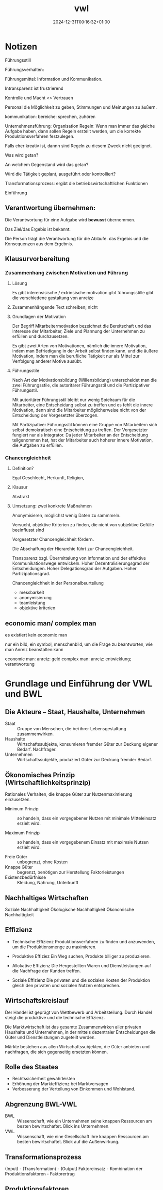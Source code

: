 #+title: vwl
#+date: 2024-12-31T00:16:32+01:00
# do not add toc for espeak
# do not add numbering for headings
#+options: num:nil
#+options: ':nil *:t -:t ::t <:t H:3 \n:nil ^:t arch:headline
#+options: author:t broken-links:nil c:nil creator:nil
#+options: d:(not "LOGBOOK") date:t e:t email:nil f:t inline:t num:t
#+options: p:nil pri:nil prop:nil stat:t tags:t tasks:t tex:t
#+options: timestamp:nil title:nil toc:nil todo:t |:t
#+options: html-link-use-abs-url:nil html-postamble:nil
#+options: html-preamble:nil html-scripts:nil html-style:nil
#+options: html5-fancy:nil tex:t

* Notizen
Führungsstill

Führungsverhalten:

Führungsmittel: Information und Kommunikation.

Intransparenz ist frustrierend

Kontrolle und Macht <> Vertrauen

Personal die Möglichkeit zu geben, Stimmungen und Meinungen zu äußern.

kommunikation: bereiche:  sprechen, zuhören

Unternehmensführung: Organisation
Regeln: Wenn man immer das gleiche Aufgabe haben, dann sollen Regeln
erstellt werden, um die korrekte Produktionsverfahren festzulegen.

Falls eher kreativ ist, dannn sind Regeln zu diesem  Zweck nicht
geeignet.

Was wird getan?

An welchem Gegenstand wird das getan?

Wird die Tätigkeit geplant, ausgeführt oder kontrolliert?

Transformationsprozess: ergibt die betriebswirtschaftlichen Funktionen

Einführung

** Verantwortung übernehmen:

Die Verantwortung für eine Aufgabe wird *bewusst* übernommen.

Das Ziel/das Ergebis ist bekannt.

Die Person trägt die Verantwortung für die Abläufe. das Ergebis und
die Konsequenzen aus dem Ergebnis.

** Klausurvorbereitung
*** Zusammenhang zwischen Motivation und Führung
**** Lösung
Es gibt interensisische / extrinsische motivation
gibt führungsstille
gibt die verschiedene gestaltung von anreize

**** Zusammenhängende Text schreiben; nicht 
**** Grundlagen der Motivation
Der Begriff Mitarbeitermotivation bezeichnet die Bereitschaft und das
Interesse der Mitarbeiter, Ziele und Plannung der Unternehmen zu
erfüllen und durchzusetzen.

Es gibt zwei Arten von Motivationen, nämlich die innere Motivation,
indem man Befriedigung in der Arbeit selbst finden kann, und die
äußere Motivation, indem man die berufliche Tätigkeit nur als Mittel
zur Verfolgung anderer Motive ausübt.

**** Führungsstile
Nach Art der Motivationsbildung (Willensbildung) unterscheidet man die
zwei Führungsstile, die autoritärer Führungsstil und die
Partizipativer Führungsstil.

Mit autoritärer Führungsstil bleibt nur wenig Spielraum für die
Mitarbeiter, eine Entscheidung selbst zu treffen und es fehlt die innere
Motivation, denn sind die Mitarbeiter möglicherweise nicht von der
Entscheidung der Vorgesetzter überzogen.

Mit Partizipativer Führungsstil können eine Gruppe von Mitarbeitern
sich selbst demokratisch eine Entscheidung zu treffen.  Der
Vorgesetzter fungiert nur als Integrator.  Da jeder Mitarbeiter an der
Entscheidung teilgenommen hat, hat der Mitarbeiter auch hoherer innere
Motivation, die Aufgaben zu erfüllen.

*** Chancengleichheit
**** Definition?
Egal Geschlecht, Herkunft, Religion,
**** Klausur
Abstrakt
**** Umsetzung: zwei konkrete Maßnahmen
Anonymisieren, möglichst wenig Daten zu sammmeln.

Versucht, objektive Kriterien zu finden, die nicht von subjektive
Gefülle beeinflusst sind

Vorgesetzter Chancengleichheit fördern.

Die Abschaffung der Hierarchie führt zur Chancengleichheit.

Transparenz bzgl. Übermittelung von Information und der
effektive Kommunikationswege entwickeln.  
Hoher Dezentralisierungsgrad der Entscheidungen.
Hoher Delegationsgrad der Aufgaben.
Hoher Partizipationsgrad.


Chancengleichheit in der Personalbeurteilung
- messbarkeit
- anonymisierung
- teamleistung
- objektive kriterien

** economic man/ complex man
es existiert kein economic man

nur ein bild, ein symbol, menschenbild, um die Frage zu beantworten,
wie man Anreiz beanstalten kann

economic man: anreiz: geld
complex  man: anreiz: entwicklung; verantwortung

* Grundlage und Einführung der VWL und BWL
** Die Akteure -- Staat, Haushalte, Unternehmen
- Staat :: Gruppe von Menschen, die bei ihrer Lebensgestaltung zusammenwirken.
- Haushalte :: Wirtschaftssubjekte, konsumieren fremder Güter zur
  Deckung eigener Bedarf.  Nachfrager.
- Unternehmen :: Wirtschaftssubjekte, produziert Güter zur Deckung fremder Bedarf.

** Ökonomisches Prinzip (Wirtschaftlichkeitsprinzip)
Rationales Verhalten, die knappe Güter zur Nutzenmaximierung
einzusetzen.

- Minimum Prinzip :: so handeln, dass ein vorgegebener Nutzen mit
  minimale Mitteleinsatz erzielt wird.

- Maximum Prinzip :: so handeln, dass ein vorgegebenem Einsatz mit
  maximale Nutzen erzielt wird.

- Freie Güter :: unbegrenzt, ohne Kosten
- Knappe Güter :: begrenzt, benötigen zur Herstellung Faktorleistungen
- Existenzbedürfnisse :: Kleidung, Nahrung, Unterkunft

** Nachhaltiges Wirtschaften
Soziale Nachhaltigkeit
Ökologische Nachhaltigkeit
Ökonomische Nachhaltigkeit
** Effizienz
- Technische Effizienz
  Produktionsverfahren zu finden und anzuwenden, um die
  Produktionsmenge zu maximieren.

- Produktive Effiziez
  Ein Weg suchen,  Produkte billiger zu produzieren.

- Allokative Effizienz
  Die Hergestellten Waren und Dienstleistungen auf die Nachfrage der
  Kunden treffen.

- Soziale Effizienz
  Die privaten und die
  sozialen Kosten der Produktion gleich den privaten und sozialen
  Nutzen entsprechen.

** Wirtschaftskreislauf
Der Handel ist geprägt von Wettbewerb und Arbeitsteilung.  Durch
Handel steigt die produktive und die technische Effizienz.

Die Marktwirtschaft ist das gesamte Zusammenwirken aller privaten
Haushalte und Unternehmen, in der mittels dezentraler Entscheidungen
die Güter und Dienstleistungen zugeteilt werden.

Märkte bestehen aus allen Wirtschaftssubjekten, die Güter anbieten und
nachfragen, die sich gegenseitig ersetzten können.

** Rolle des Staates
- Rechtssicherheit gewährleisten
- Erhöhung der Markteffizienz bei Marktversagen
- Verbesserung der Verteilung von Einkommen und Wohlstand.

** Abgrenzung BWL-VWL
- BWL :: Wissenschaft, wie ein Unternehmen seine knappen Ressourcen am
  besten bewirtschaftet.  Blick ins Unternehmen.
- VWL :: Wissenschaft, wie eine Gesellschaft ihre knappen Ressourcen
  am besten bewirtschaftet.  Blick auf die Außenwirkung.

** Transformationsprozess
(Input) - (Transformation) - (Output)
Faktoreinsatz - Kombination der Produktionsfaktoren - Faktorertrag

** Produktionsfaktoren
Beispiel sind: Natürlichen Ressourcen der Erde; Menschliche
Arbeitskraft; Kapital; Unternehmerische Leistung (Riskoübernahme als
Voraussetzung für die Geschäftstätigkeit)

** Die Wertschöpfung
Die Wertschöpfung  ist die Differenz zwischen Inputkosten und dem
Verkaufspreis.  Die Wertschöpfung beinhaltet die monetäre Bewertung
des betrieblichen Transformationsprozesses.

** Die betriebliche Wertschöpfung steht zur Verteilung an
- Arbeitnehmeer erhalten ihren Lohn
- Kapitalgeber erhalten Zinsen
- Staat erhält Steuern
- Unternehmer erhält Gewinn

* Grundlagen der VWL
** VWL Graphik
a) und b) vollständig richtig! sehr gut!

Bei c) muss es unter 1) "Nachfrage sinkt" lauten, denn wie in der
Zeichnung zu sehen, verschiebt sich die Nachfragekurve. Der Begriff
"Nachfragemenge" würde bedeuten, dass es sich um eine Bewegung entlang
der Kurve handelt, was ja nicht der Fall ist. Stichpunkte ansonsten
richtig.

Graphik b) vollständig richtig.

* Konstitutive Entscheidungen
Konstitutive Entscheidungen sind einmalige/sehr seltene
Führungsentscheidungen von besonderer Bedeutung.
** Wahl der Rechtsform
In der Gründungsphase müssen viele Entscheidungen getroffen werden.

Alle Entscheidungen werden am obersten Ziel des Unternehmens
ausgerichtet (Gewinnmaximierung nach Steuern).

*** Kriterien
- Haftung
- Mindestkapital
- Leitungs- und Kontrollbefugnisse
- Gewinn- und Verlustbeteiligung
- Steuerbelastung
- Publizitätspflicht
- Kapitalbeschaffungsmöglichkeiten
- Mitbestimmung der Arbeitnehmer
*** Haftung
- Kann-Kaufmann.  Natürliche Person.  für Kleinstunternehmen ist die
  Eintragung ins Handelsregister freiwillig.
  Haftet für eingebrachtes Kapital und Privatvermögen.
 - Ist-Kaufmann.  Natürliche Person.
   Haftet für eingebrachtes Kapital und Privatvermögen.
 - Form-Kaufmann. Juristische Person.
   Haftet für eingebrachtes Kapital.
*** Rechtsformen des privaten Rechts
- Einzelunternehmung
- Gesellschaft
  - Genossenschaften
  - Kapitalgesellschaften: AG, GmbH
  - Personengesellschaften: GbR, OHG, KG, stille Gesellschaft



** Kooperation von Unternehmen
*** Ziele
Beschaffungsbereich; Produktionsbereich; Absatzbereich;
Finanzierungsbereich; Steuerliche
*** Arten
Kooperation (Konsortien, Kartelle, Interessengemeinschaften); Konzentration (Fusion)
** Liquidation
Die Liquidation ist die Auflösung eines Unternehmens durch
Einzelveräußerung aller Vermögensgegenstände.

*** Freiwillig
Erfüllung des Betriebszwecks oder Beschluss der Gesellschafter
1. Abwicklungsbeschluss
2. Durchführung der Abwicklung
*** Zwangsweise
Zahlungsunfähigkeit, Überschuldung.
Insolvenzverfahren.
** Insolvenzverfahren
Rechte und Pflichten des
- Schuldners
- Insolvenzverwalters
- Gläubigerversammlung
- Insolvenzgerichts
* Unternehmensführung
** Motivation und Führung
Einordnung: innerhalb eines Unternehmens wird das Effizienzdifizit im
Formen des Nicht-Wollens durch Motivation gelöst.
(Effizienzdifizit: Nicht-Wollen)-(Motivation)

Motivation besteht darin, Bedürfnisse der Mitarbeiter zu befriedigen.
Die Führung existiert als Ausgleich zwischen den Sachzwängen und den
Bedürfnissen der Mitarbeiter.

UN-Nachhaltigkeitsziel: Menschenwürdige Arbeit und Wirtschaftswachstum.

*** Menschenbild: Complex-Man
Bedürfnis nach Selbstverwirklichung und psychologischem Wachstum.
Entlohnung und soziale Rahmenbedingung als Voraussetzung.

Schlussfolgerung: Die intrinsische Motivation aus der Aufgabe führt zu
hoher Arbeitsleistung.
*** Intrinsische-Extrinsische Motivation
Intrinsische Motivation: Mensch handelt in dem Bestreben, etwas um
seiner selbst willen zu tun.  Man findet Befriedigung in der Arbeit
selbst.  Hat langfristige Wirkungsdauer.

Extrinsische Motivation: Beweggründe liegen außerhalb der eigenen
Handlung.  Man findet Befriedigung nicht in der Arbeit selbst, sondern
in der Folgen der Arbeit.  Hat kurzfristige Wirkungsdauer.
*** Anreizgestaltung
Anreizgestaltung umfasst das Anbieten und Abstimmen von mehreren
Anreizen, welche erwünschete Verhaltensweisen auslösen und
unerwünschte Verhaltensweisen zurückdrängen.

Materielle Anreize: Positive: Direktvergütung, Erfolgsbeteiligung;
Negative: Gehaltskürzung

Immaterielle Anreize: Positive: Sicherheit, Aufstieg; Negative: Tadel,
Restriktion
*** Headship und Leadership
Headship ist nur eine formale Weisung.  Headship ist nicht
notwendigerweise sozial von Mitgliedern akzeptiert.  Leadership
bedeutet hingegen soziale Akzeptanz.

Führung, Zielrichtung: Koordinationsfunktion: Mitglieder koordinieren,
um Ziele zu erreichen.
Führung, Kohäsionsfunktion: Zusammenhalt der Mitglieder.

*** Führungsstil
Kriterium: Arten der Willensbildung.

Autoritärer Führungsstil, Aufgabeorientiert, der Vorgesetzter
hat großer Entscheidungsspielraum.

Partizipativer Führungsstil, Personalorientiert, der Mitarbeiter hat
großer Spielraum.

Die Wahl des Führungsstils ist abhängig von objektiven- (Aufgabe
selbst, Organisationsstruktur) und subjektiven-  (Temperament des
Vorgesetzten, Fähigkeit der Mitarbeiter) Gegebenheiten.

*** Führungsverhalten
Taktik der Willendurchsetzung: von Befehl bis Überzeugung
Partizipation: die Mitarbeiter beeinflussen den Vorgesetzten.
Kontrolle: Verhaltenskontrolle, Ergebniskontrolle.
*** Führungsmittel
Information über das Personal, an das Personal, von dem Personal

Kommunikation Gespräche, Besprechungen, Konferenzen, Verhandlungen
** Organisation
Organisation ist der Versuch, die betriebliche Leistungserstellung und die
Leistungsverwertung so zu strukturieren, dass die Effizienzverluste
auf der Ausführungsebene minimiert werden.

*** Regeln und Flexibilität
Je mehr Regeln, desto weniger Raum für spontane Handlungsweisen im
Leistungsprozess.  Regeln macht dort Sinn, wo sich Aufgaben häufig in
gleicher Weise wiederholen.  Je variabler und unterschiedlicher die
Tätigkeiten sind, desto weniger Regeln.

Regeln-Standardisierung für gleichartige Fälle

Flexibilität für komplexen und veränderlichen Aufgaben

*** Unter und Überorganisation
Organisation ist optimal (Eopt), wenn alle gleichartigen und regelmäßig
auftretenden Tätigkeiten geregelt sind.  In diesem Fall ist der
Rationalisierungsgrad optimal (Ropt.)

Werden zu viele unregelmäßige Aufgabe geregelt, oder zu wenig
regelmäßige Aufgabe geregelt, dann liegt über-unter organisation vor.

*** Organisatorische Gestaltungsfelder
besteht aus Aufgabenanalyse und Aufgabensynthese.

*** Organisationsform
Funktional, Gliederung der zweiten Ebene nach Funktionen.
Divisionale, Gliederung der zweiten Ebene in autonome Bereiche.
Matrix, Gliederung nach Funktionen wird von produktorientierten
Struktur überlagert.

*** Leitungsstruktur
Einliniensystem
Mehrliniensystem
Stabliniensystem
*** Macht
Es bedarf eines Systems der Machtausübung, damit die Aufgaben erfüllt
werden.
- Sanktionsmacht :: Der Personal soll durch Machteinsatz beeinflusst
  werden, die entsprechende Belohnung anstreben bzw. Bestrafung fürchten.
- Expertenmacht :: Der Personal hat Expertenmacht, wenn
  der Personal innerhalb einer sozialen Beziehung relevantes Wissen
  oder relevantes Fähigkeiten zugeschrieben wird.  Achtung, die
  Zuschreibung ist wichtiger als die tatsächliche Fähigkeiten.
- Informationsmacht :: Kontrolle über die Nutzung und Verteilung von
  Informationen, die für andere Personen wichtig sind.
- Identifikationsmacht :: Sie beruht auf einer Vorbildfunktion des
  Mächtigen oder der Mächtigen, der es nachzueifern gilt. Dadurch,
  dass die Mitarbeiter sich mit dem Vorgesetzten identifizieren und
  ihm oder ihr gefallen möchten, hat das Vorbild Einfluss auf die
  Mitarbeiter.
- Einflusssysteme :: Netzwerke, die den persönlichen
  Handlungsspielraum der Organisationsmitglieder erweitern.
*** Agilität
Agilität: Fähigkeit eines Unternehmens, sich kontinuierlich an ihre
komplexe, dznamische und unsichere Umwelt anzupassen.

Mitarbeiterorientierung, Kundenorientierung, Iterative Prozesse,
Vertrauen, Offene Kritik, Kommunikation
*** Agilität, Scrum Methode
*** Dimensionen der agile Organisation
- Strategische Dimension
  Outside-in Denkweise. Der Kunde steht im Mittelpunkt des Interesses, Denkens und Handelns.
  Die Strategie wird auf den Kunden ausgerichtet.

  Außerdem ist ihre Aufgabe, Rahmenbedingungne zu schaffen, die
  selbstorganisiertes und selbstverantwortliches Arbeiten der
  Mitarbeiter und Teams gewährleisten.

  Strategie-Entwicklungsprozess
  ist stark partizipativ, Transparenz wird gefördert.
- Strukturell
  Die Organisation orientiert sich nicht mehr an vergangenen
  Hierarchien, sondern ist kundenzentriert und in einem Peach-Modell
  organisiert und strukturiert.
- Prozessual
  Das gesamte Unternehmen arbeitet nach agilen Prinzipien und lebt die
  eigenen Przesse konsequent auf agile Art und Weise.  Der Kunde wird
  in die Prozesse eingebunden und die Teams übernehmen Verantwortung
  gegenüber dem Kunden.
- Führung
  Agile Führung besteht aus verteilte Führung und empowered
  Leadership.

  Verteilter Führung ist die Verteilung von Führungsaufgaben auf
  mehrere Schultern gemäß der agilen Logik.

  Empowered Leadership bedeutet die Ermächtigung der Mitarbeiter,
  bestimmte Dinge selbst entscheiden zu können und stärker
  selbstverantwortlich handeln zu dürfen.
- HR-Instrumente
  Die HR-Instrumente dient der agilen Organisation zum Katalysator der
  Transformation und Weiterentwicklung der Organisation.

  In agilen Organisationen stellen die Teams selbst fest, ob Bedarf
  nach einer neuen Kollegen besteht und sucht nach diesen.
- Kulturell
  In agilen Organisation herrscht Vertrauen.  Das Management vertraut
  den operativen Teams, selbstorganisiert zu sein und Verantwortung zu
  übernehmen.  Mitarbeiter kann ohne Budgetbegrenzungen um ihre eigene
  Weiterbildung kümmern.  Vertrauen ersetzt viele Regeln und Richtlinien.

*** Agiles Management
Pro: schnelle, flexible Anpassung.  Kundeninteresse werden stark
vertreten.
Contra:  hohe Kommunikationsanforderungen. Überlastung im Team.  Es
entsteht Konflikte durch Abbau von Machthierarchien.
** Personal
Personalwirtschaft, zielorientierte Einsatz von Personal.

Personal, zur Aufgabenerfüllung in Organisationen beschäftigte Menschen.

*** Ziele der Personalwirtschaft
Wirtschaftliche Ziele: das Unternehmen mit best geeigneten Mitarbeiter
unter Berücksichtigung des Ökonomischen Prinzips besorgen.

Soziale Ziele: die Arbeitsumstände bestmöglich für Mitarbeiterinnen
gestalten.

Insgesamt wird durch Personalwirtschaft eine harmonischen Beziehung
zwischen den Zielen des Unternehmens und den Interessen der
Mitarbeiter hergestellt.

*** Aufgaben der Personalwirtschaft
**** Bereitstellung von Personal
**** Personalbedarf erkennen
orientiert sich an den Quantität, Qualifikation, Zeitpunkt, Ort
**** Personalbeschaffung
Extern, oder Intern.

**** Intere Personalbeschaffung, Vor- und Nachteile
Vorteile: Motivierung durch Aufstiegschancen, Besseres Betriebsklima,
Geringeres Risiko, Geschwindigkeit, Geringe Beschaffungskosten, Kurze
Einarbeitungszeit

Nachteile: keine neuen Ideen durch neue Mitarbeitern, Geringe Auswahl,
Demotivation, Rivalität.

**** Personalbeurteilung
Bild über Fähigkeiten und Potenziale des Mitarbeiters bilden.

Leistungsbeurteilung (vergangenheitsbezogen), Potenzialbeurteilung
(zukunftsorientiert)

**** Entwicklung von Personal

Motivationsfunktion, Versorgungsfunktion, Abstimmungsfunktion.

Die Bereitstellung von Personalien (Beschaffung, Einsatz, Freisetzung,
Beurteilung)

Die Entwicklung von Personal (Weiterbildung)

* Leistungsbereich
** Beschaffung
*** Beschaffungsziele
Beschaffungsziele: Sachziele, richtige Qualität, Preis, Zeit, Ort,
Menge;

Formalziele: Wirtschaftlichkeit

Nebenziele: Sicherheitsstreben, Liquidität, Lieferant, Ökologische
Zielsetzung
*** Grundsatzentscheidungen
Bestellungzeitpunkt.  Lieferantenauswahl.  Lieferantenpolitik.
*** Qualitätsmanagement
Gute Anforderungserfüllung; Gebrauchstauglichkeit;
Funktionstüchtigkeit; Lange Haltbarkeit; Zuverlässigkeit.

Qualitätsmanagement für Sachleistungen: vorgegebener
Qualitätsforderung sichern.  Gewährleistungs- und
Produkthaftungsansprüche gegenüber den Lieferanten.  Kostengünstig.

für Dienstleistung: Flexibilität, Kooperation, Vertrauen.

*** Beschaffungsmanagement
Supply Chain Management: Methoden und Instrumente zur Gestaltung und
Optimierung unternehmensinterner und -übergreifender Lieferketten
sowie der Kommunikation und Logistik zwischen Wertschöpfungpartnern.
** Produktion
*** Aufbauorganisation
Fertigungstypen werden bestimmt durch die Größe der einzelnen
Fertigungseinheiten und die Häufigkeit der Widerholung bestimmter
Produktionsvorgänge: Einzel-, Serien-, Sorten-, Massenfertigung.

Fertigungsverfahren zeigen auf, wie dei einzelnen Produktionsanlagen
angeordnet sind: Werkstatt-, Gruppen-, Fließ-fertigung
*** Ablauforganisation
** Absatz
Die zentrale Frage der Produktpolitik ist die Frage nach Form und Zeitpunkt von Programmänderungen.
Zur Beantwortung wird vielfach auf das Lebenszyklusmodell zurückgegriffen.

* Finanzbereich
Finanzierung ist die Bereitstellung von finanziellen Mitteln,

- zur Durchführung der betrieblichen Leistungserstellung und
  Leistungsverwertung,
- zur Vornahme bestimmter außerordentlicher finanztchnischer Vorgänge,
  z.B. Gründung, Umwandlung, Kapitalerhöhung, Sanierung,

Investition: ist die Verwendung finanzieller Mittel.  Eine heute
betätige Auszahlung ist mit der Erwartung einer höheren Einzahlung in
Zukunft verbunden.
** Finanzierungsarten
Innenfinanzierung: das Geld gehört dem Eigentümer
Außenfinanzierung: das Geld wird ausgeliehen
Eigenfinanzierung: Geld gehört dem Eigentümer
Fremdfinanzierung: Geld wird ausgeliehen
Innenfinanzierung, Eigenfinanzierung: Selbstfinanzierung
Innenfinanzierung, Fremdfinanzierung: eigengebildetes Fremdkapital
Außenfinanzierung, Eigenfinanzierung: Beteiligungsfinanzierung
Außenfinanzierung, Fremdfinanzierung: Kreditfinanzierung
** Eigen- und Fremdkapital
- Eigenkapital :: gesellschaftlicher Vertrag, Maximierung des
  Marktwerts  des Eigenkapital, keine Rückzahlung

- Fremdkapital :: schuldrechtlicher Vertrag, sichere Zins- und
  Tilgungszahlungen, hat Anspruch an Rückzahlung.

** Buchführung
- Planung :: Plan-Bilanz, Plan-GuV
- Durchführung :: Bilanz, GuV, Kostenrechnung
- Kontrolle :: Soll-Ist-Vergleich

Buchführung erfasst die Geschäfts- und Finanzbuchhaltung:
Außenbeziehung des Unternehmens und die Betriebsbuchführung: internen
Vorgänge.

** Grundsätze ordnungsgemäßer Buchführung
- Materielle Ordnungsmäßigkeit :: Richtigkeit und Vollständigkeit der Aufzeichnungen
- Formelle Ordnungsmäßigkeit :: Klarheit und Übersicherlichkeit der
  Aufzeichnungen, der Kaufmann ist zur doppelten Buchführung verpflichtet.

* Übung Angebot-Nachfrage
1. Käse als Komplementärgut von Wein, Preis von Wein steigt.
   Wirkung auf Käse-Markt

   Der Preis von Wein steigt, und Käse gilt als Komplementärgut von Wein.

   Der Nachfrage nach Käse sinkt von M0 zu M1 entlang des
   Preisniveaus.  Es besteht Angebotsüberhang von Käse.
   Preis sinkt von P0 zu P1.
   Nachfragemenge steigt von M1 zu M2.  Angebotsmenge sinkt von M0 zu M2.

2. Marktreaktion
   1. Olivenöl, falls Dürre in Südeuropa

      Der Preis von Olivenöl steigt von P0 zu P1.  Der Nachfrage nach
      Olivenöl sinkt von M0 zu M1 entlang des Preisniveaus.  Es
      besteht Angebotsüberhang.  Der Preis von Olivenöl sinkt von P1
      zu P2.  Der Nachfragemenge steigt von M1 zu M2.

   2. Zimmervermietung in London während des olympischen Spiele 2012

      Der Nachfrage nach Zwischenvermietung steigt von M0 zu M1
      entlang des Preisniveaus.  Es besteht Nachfrageüberhang.  Der
      Preis steigt von P0 zu P1.  Der Nachfragemenge sinkt von M1 zu
      M2.  Der Angebotsmenge steigt von M0 zu M2.

   3. Mundschutz während Pandemie

      Der Nachfrage nach Mundschutz steigt von M0 zu M1 entlang des
      Preisniveaus.  Es besteht Nachfrageüberhang.  Der Preis steigt
      von P0 zu P1.  Der Nachfragemenge sinkt von M1 zu M2.  Der
      Angebotsmenge steigt von M0 zu M2.
* Wiederholungsfragen
** 1. Fokus einer nachfrageorientierten Persoanlentwicklung
Der Mitarbeiter bestimmt, was und wie er lernen will.  Dies ist für
agiles Lernen notwendig.
** 2. Cafeteria-Vergütungssystem
Das Cafeteria-System ist ein Vergütungsmodell im Personalwesen. Der
Mitarbeiter wählt individuell Sozialleistungen des Unternehmens.
Dabei erhalten sie Punkte, welche infolge eingelöst werden können. Das
Ziel des Cafeteria-Systems ist es, die Arbeitsmotivation zu steigern.

** 3. Nachteile einer internen Personalbeschaffung
Vorteile: Motivierung durch Aufstiegschancen, Besseres Betriebsklima,
Geringeres Risiko, Geschwindigkeit, Geringe Beschaffungskosten, Kurze
Einarbeitungszeit

Nachteile: keine neuen Ideen durch neue Mitarbeitern, Geringe Auswahl,
Demotivation, Rivalität.
** 4. Ziele der Personalwirtschaft
Wirtschaftliche Ziele: das Unternehmen mit best geeigneten Mitarbeiter
unter Berücksichtigung des Ökonomischen Prinzips besorgen.

Soziale Ziele: die Arbeitsumstände bestmöglich für Mitarbeiterinnen
gestalten.

Insgesamt wird durch Personalwirtschaft eine harmonischen Beziehung
zwischen den Zielen des Unternehmens und den Interessen der
Mitarbeiter hergestellt.

** 5. Rechtsformen
- Einzelunternehmen:
  - persönlich und unbeschränkte Haftung mit Betriebs- und
    Privatvermögen.  Er tragt das Risiko alleine.

  - kein Mindestkapital gesetzlich vorgeschrieben

  - Der Einzelunternehmer hat alleine die Geschäftsführungsbefugnis
    (alleinige Entscheidungsgewalt) und Vertretungsbefugnis inne.

  - Gewinnverteilung:  alleine Anspruch auf Gewinn, muss auch den
    Verlust alleine tragen.

  - Kapitalbeschaffungsmöglichkeiten: nur durch Privateinlagen.

- Offene Handelsgesellschaft
  - persönliche Haftung mit Geschäftsvermögen und Privatvermögen

  - kein Mindestkapital

  - Leistung und Kontrollbefugnisse: mehrere Partner sind gleichberechtigt

  - Gewinn und Verlustbeteiligung: Vorzugsgewinnanteil von 4% seines
    Kapitalanteils, der Anteil über 4% wird pro Kopf verteilt.

  - keine externen Investoren

- Kommanditgesellschaft (KG)

  - besteht aus Komplementär (Unternehmer) und Kommanditist (Teilhaber)

  - Komplementär (Unternehmer) führen Geschäfte allein

  - Komplementär haftet mit Betriebs und Privatvermögen.  Kommanditist
    haftet nur mit ihre Einlage.

  - Gewinn wird unter Komplementär und Kommandist aufgeteilt.

  - Kapitalbeschaffung: begrentzt, nur Einlage der Kommandististen und Fremdkapital

- Aktiengesellschaft

  - Haftung: nur das Gesellschaftsvermögen

  - Mindestkapital: 50.000 €

  - Leitungs- und Kontrollbefugnisse: durch Aufsichtsrat beschränkt

  - GuV: richtet sich nach seinem Anteil an der AG bzw. am Grundkapital.

  - Kapitalbeschaffungsmöglichkeiten: Eigenkapital kann durch Aktien
    und Emissionen eingesammelt werden

- GmbH

  - Die Haftung beschränkt sich auf Betriebsvermögen

  - Mindestkapital 25000 Euro.

  - Leitungs- und Kontrolbefugnisse:  die Gesellschafter hat
    weitreichende Gestaltungsspielräume

  - GuV Verteilung: nach Geschäftsanteil

  - Kapitalbeschaffung: durch den Verkauf von Geschäftsanteilen an
    neue Gesellschafterinnen und Gesellschafter
** 6. Gemeinschaftsunternehmen
Unter Gemeinschaftsunternehmen versteht man
die Kooperation von mindestens zwei Unternehmen, die sonst unabhängig
voneinander agieren.

Die dahinterstehenden Gesellschaften selbst
bleiben im Rahmen eines Joint Ventures rechtlich und wirtschaftlich
eigenständig.

Die Zusammenarbeit ist in der Regel langfristig angelegt
und dient unter anderem dazu Märkte, Vermögenswerte (insbesondere auch
geistiges Eigentum) und Know-How zu teilen, gemeinsame Projekte
durchzuführen und von den Synergieeffekten zu profitieren, aber auch
um Risiken zwischen den beteiligten Unternehmen zu teilen.
** 7. Risikodiversifikation durch Unternehmenskooperation
Bei komplementären Kooperationsbeziehungen wird das Risiko
diversifiziert, indem es duch die Kooperation zusätzliches Know-How
und Informationen generiert.
** 8. Was ist die Konjunktur und wie wird sie gemessen
Konjunktur ist die gesamtwirtschaftlichen Auslastung des Produktionspotentials.
Der Produktionsrückgang ist mit einem Anstieg der Arbeitslosigkeit verknüpft.

Indikator: Bruttoinlandsprodukt.  BIP ist der Marktwert aller für den
Endverbrauch bestimmten Waren und Dienstleistungen, die in einem Land
in einem bestimmten Zeitabschnitt hergestellt werden.

Detailiert?

** 9. Was ist die Inflation und wie wird sie gemessen
Die Inflation bezeichnet den Anstieg des Preisniveaus und bringt eine
Geldentwertung mit sich.

Die Inflationsrate wird anhand der Inflationsrate ermittelt.
** 10. Arbeitslosenquote und Erwerbslosenquote
Erwerbslos: egal, ob eine Person bei einer Arbeitsagentur als
arbeitslos gemeldet oder nicht.  Aber eine Tätigkeit
von weniger als 15 Wochenstunden gilt als Erwerbstätige.

Diese Abgrenzung folgt dem Labour-Force-Konzept der ILO (International
Labor Organisation).

Arbeitslos: bei einer Arbeitsagentur gemeldet, inklusiv eine Tätigkeit
von weniger als 15 Wochenstunden.

** 11. Definition von Erwerbslosigkeit
Personen ohne Erwerbstätigkeit im Alter von 15 bis 74 Jahren, die sich
in den letzten vier Wochen aktiv um eine Arbeitsstelle bemüht haben
und sofort, d.h. innerhalb von zwei Wochen für die Aufnahme einer
Tätigkeit zur Verfügung stehen.

** 12. Gesetz der Nachfrage
Bei steigendem Preis sinkt die nachgefragte Menge.
** 13. Betrieb und Unternehmen, Unterschied
Betriebe sind Wirtschaftssubjekte, in denen zur Deckung fremder
Bedarfe Güter produziert und abgesetzt werden.

Unternehmen sind autonome Betriebe in (mehrheitlich) privatem
Eigentum, die gewinnorientiert arbeiten.

Unternehmen bilden die rechtlich-finanzielle Seite von
Einzelwirtschaften, Betriebe sind ihre produktionswirtschafliche
Seite.
** 14. öffentlicher und privater Haushalt
Private Haushalte: Arbeit, Wohnort
Öffentliche Haushalte: Stadtplanung, Kosten

Gemeinsamkeiten: Wirtschaftssubjekte, in denen zur Deckung eigener
Bedarfe Güter konsumiert werden.  Sie sind Nachfrager der von
Betrieben angebotenen Gütern.

Unterschiede: bei privaten Haushalte handelt es sich um individuelle
Familien und Personen.  bei öffentliche Haushalte handelt es sich um
Konsum des Staates, wird durch u.a. Steuern finanziert. 
** 15. Unterschied Personengesellschaften und Kapitalgesellschaften
Während die Personengesellschaft von mehreren Gesellschaftern
gegründet wird, kann die Kapitalgesellschaft auch als
Einzelunternehmen geführt werden. Außerdem muss bei
Personengesellschaften keine Kapitaleinlage getätigt werden.
** 16. Kennzahl der Liquidität ersten Grades
Barliquidität. Es ist eine Kennzahl zur Beurteilung der
Zahlungsfähigkeit (Liquidität) eines Unternehmens.

Der Aussagekraft dieser Kennzahl ist begrenzt, da Vergangenheitsdaten
und zeitpunktbezogen.
** 17. Unterschied Sortenfertigung und Serienfertigung
Sortenfertigung: Mehrere Einheiten verschiedener 
Produkte auf gleichen Anlagen

Serienfertigung: Mehrere Einheiten verschiedener 
Produkte auf unterschiedl.  Anlagen
** 18. Chargenfertigung
eine Sonderform der Sortenfertigung. Man spricht von Chargenfertigung,
wenn bei gleichem Materialeinsatz aufgrund nicht beeinflussbarer
Bedingungen beim Produktionsprozess (zum Beispiel Keramikbrennofen)
unterschiedliche Ergebnisse erzielt werden. Der jeweilige
Materialeinsatz wird dann als Charge bezeichnet
** 19. Baustellenfertigung
handelt es sich um ein Ablaufprinzip, bei dem die Arbeitskräfte und
Produktionsmittel zum Platz des ortsgebundenen Arbeitsgegenstandes,
der Baustelle, gebracht werden
** 20. Erläutern Sie die Dimension der Strategie in der agilen
Netzwerkorganisation im Vergleich zur Hierarchie.

Während in traditionellen Organisationen ausschließlich von innen nach
außen gedacht wird, sehen wir in einer agilen Organisation das
konsequente Gegenteil, nämlich eine konsequente Outside-in Denkweise.
Der Kunde steht im Mittelunkt des Interesses, Denkens und Handelns.
Die Strategie wird auf ihn ausgerichtet.

** 21. Intrinsische-Extrinsische Motivation, Anreizgestaltung
Intrinsische Motivation: Mensch handelt in dem Bestreben, etwas um
seiner selbst willen zu tun.  Man findet Befriedigung in der Arbeit
selbst.  Hat langfristige Wirkungsdauer.

Extrinsische Motivation: Beweggründe liegen außerhalb der eigenen
Handlung.  Man findet Befriedigung nicht in der Arbeit selbst, sondern
in der Folgen der Arbeit.  Hat kurzfristige Wirkungsdauer.

Anreizgestaltung umfasst das Anbieten und Abstimmen von mehreren
Anreizen, welche erwünschete Verhaltensweisen auslösen und
unerwünschte Verhaltensweisen zurückdrängen.

Materielle Anreize: Positive: Direktvergütung, Erfolgsbeteiligung;
Negative: Gehaltskürzung

Immaterielle Anreize: Positive: Sicherheit, Aufstieg; Negative: Tadel,
Restriktion

** 22. Organisationsgrad
Je mehr Regeln geschaffen werden, desto weniger Raum bleibt für
individuelle und situative (spontane) Handlungweisen im
Leistungprozess.

Das Setzen von generellen Regeln macht dort Sinn, wo sich Aufgaben
häufig in gleicher Wise wiederholen.

Je variabler und unterschiedlicher die Tätigkeiten sind, desto wird
mehr Freiraum benötigt.

Regeln sollen Rahem festlegen, aber nicht überreguieren.

** 23. Umwandlung der Organisationsstruktur von ???
hierarchisch-pzramidalen zu einer agilen.

Die Organisation orientiert sich nicht mehr an vergangenen
Hierarchien, sondern ist selbst kundenzentriert und vergleichsweise
oft in einem Peach-Modell organisiert und strukturiert.
** 24. Ablauf eines Projekts nach der Scrum-Methode

** 25. Führung in der agilen Organsation
Verteilte Führung und empowered Leadership.

Unter verteilter Führung
verstehen wir die Vertielung von Führungsaufgaben auf mehrere
Schultern gemäß der agilen Logik.

Empowered Leadership bedeutet die Ermächtigung der Mitarbeiter,
bestimmte Dinge selbst entscheiden zu können und stärker
selbstverantwortlich handeln zu dürfen.
** 26, 27. Sanktionsmacht, Expertenmacht, Informationsmacht, Identifikationsmacht
- Sanktionsmacht :: Der Personal soll durch Machteinsatz beeinflusst
  werden, die entsprechende Belohnung anstreben bzw. Bestrafung fürchten.
- Expertenmacht :: Der Personal hat Expertenmacht, wenn
  der Personal innerhalb einer sozialen Beziehung relevantes Wissen
  oder relevantes Fähigkeiten zugeschrieben wird.  Achtung, die
  Zuschreibung ist wichtiger als die tatsächliche Fähigkeiten.
- Informationsmacht :: Kontrolle über die Nutzung und Verteilung von
  Informationen, die für andere Personen wichtig sind.
- Identifikationsmacht :: Sie beruht auf einer Vorbildfunktion des
  Mächtigen oder der Mächtigen, der es nachzueifern gilt. Dadurch,
  dass die Mitarbeiter sich mit dem Vorgesetzten identifizieren und
  ihm oder ihr gefallen möchten, hat das Vorbild Einfluss auf die
  Mitarbeiter.

** 28. Konflikt zwischen Mitarbeiter und Unternehmen
Motivation besteht darin, Bedürfnisse der Mitarbeiter zu befriedigen.
Die Führung existiert als Ausgleich zwischen den Sachzwängen und den
Bedürfnissen der Mitarbeiter.
